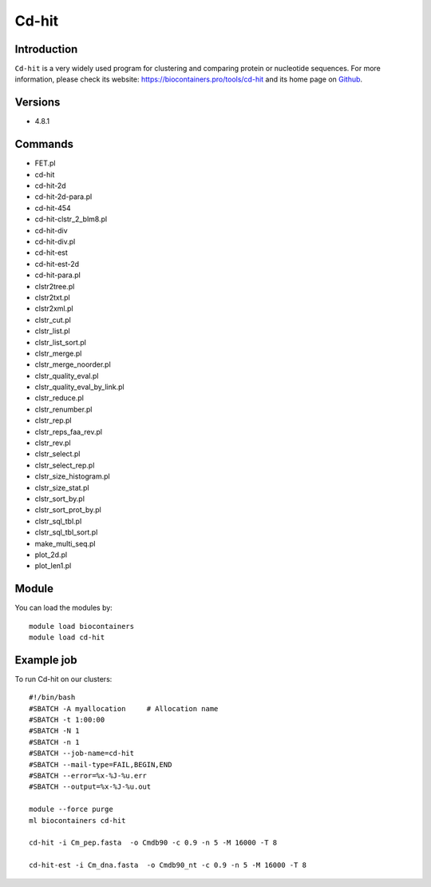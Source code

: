 .. _backbone-label:

Cd-hit
==============================

Introduction
~~~~~~~~
``Cd-hit`` is a very widely used program for clustering and comparing protein or nucleotide sequences. For more information, please check its website: https://biocontainers.pro/tools/cd-hit and its home page on `Github`_.

Versions
~~~~~~~~
- 4.8.1

Commands
~~~~~~~
- FET.pl
- cd-hit
- cd-hit-2d
- cd-hit-2d-para.pl
- cd-hit-454
- cd-hit-clstr_2_blm8.pl
- cd-hit-div
- cd-hit-div.pl
- cd-hit-est
- cd-hit-est-2d
- cd-hit-para.pl
- clstr2tree.pl
- clstr2txt.pl
- clstr2xml.pl
- clstr_cut.pl
- clstr_list.pl
- clstr_list_sort.pl
- clstr_merge.pl
- clstr_merge_noorder.pl
- clstr_quality_eval.pl
- clstr_quality_eval_by_link.pl
- clstr_reduce.pl
- clstr_renumber.pl
- clstr_rep.pl
- clstr_reps_faa_rev.pl
- clstr_rev.pl
- clstr_select.pl
- clstr_select_rep.pl
- clstr_size_histogram.pl
- clstr_size_stat.pl
- clstr_sort_by.pl
- clstr_sort_prot_by.pl
- clstr_sql_tbl.pl
- clstr_sql_tbl_sort.pl
- make_multi_seq.pl
- plot_2d.pl
- plot_len1.pl

Module
~~~~~~~~
You can load the modules by::
    
    module load biocontainers
    module load cd-hit

Example job
~~~~~
To run Cd-hit on our clusters::

    #!/bin/bash
    #SBATCH -A myallocation     # Allocation name 
    #SBATCH -t 1:00:00
    #SBATCH -N 1
    #SBATCH -n 1
    #SBATCH --job-name=cd-hit
    #SBATCH --mail-type=FAIL,BEGIN,END
    #SBATCH --error=%x-%J-%u.err
    #SBATCH --output=%x-%J-%u.out

    module --force purge
    ml biocontainers cd-hit

    cd-hit -i Cm_pep.fasta  -o Cmdb90 -c 0.9 -n 5 -M 16000 -T 8

    cd-hit-est -i Cm_dna.fasta  -o Cmdb90_nt -c 0.9 -n 5 -M 16000 -T 8
.. _Github: https://github.com/weizhongli/cdhit
